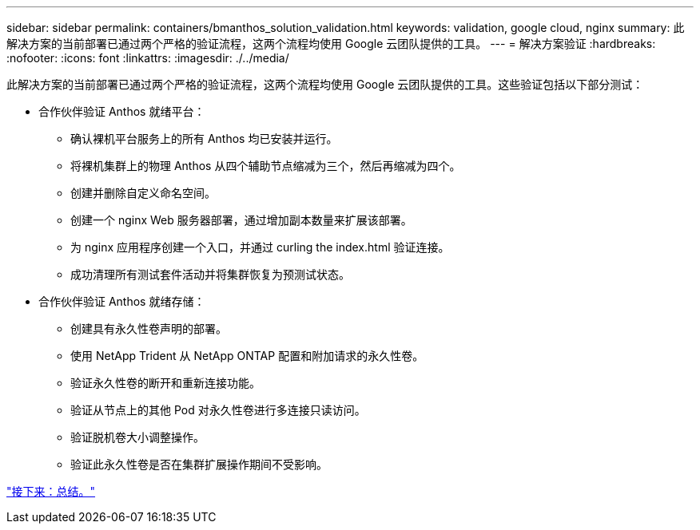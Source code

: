 ---
sidebar: sidebar 
permalink: containers/bmanthos_solution_validation.html 
keywords: validation, google cloud, nginx 
summary: 此解决方案的当前部署已通过两个严格的验证流程，这两个流程均使用 Google 云团队提供的工具。 
---
= 解决方案验证
:hardbreaks:
:nofooter: 
:icons: font
:linkattrs: 
:imagesdir: ./../media/


此解决方案的当前部署已通过两个严格的验证流程，这两个流程均使用 Google 云团队提供的工具。这些验证包括以下部分测试：

* 合作伙伴验证 Anthos 就绪平台：
+
** 确认裸机平台服务上的所有 Anthos 均已安装并运行。
** 将裸机集群上的物理 Anthos 从四个辅助节点缩减为三个，然后再缩减为四个。
** 创建并删除自定义命名空间。
** 创建一个 nginx Web 服务器部署，通过增加副本数量来扩展该部署。
** 为 nginx 应用程序创建一个入口，并通过 curling the index.html 验证连接。
** 成功清理所有测试套件活动并将集群恢复为预测试状态。


* 合作伙伴验证 Anthos 就绪存储：
+
** 创建具有永久性卷声明的部署。
** 使用 NetApp Trident 从 NetApp ONTAP 配置和附加请求的永久性卷。
** 验证永久性卷的断开和重新连接功能。
** 验证从节点上的其他 Pod 对永久性卷进行多连接只读访问。
** 验证脱机卷大小调整操作。
** 验证此永久性卷是否在集群扩展操作期间不受影响。




link:bmanthos_conclusion.html["接下来：总结。"]
